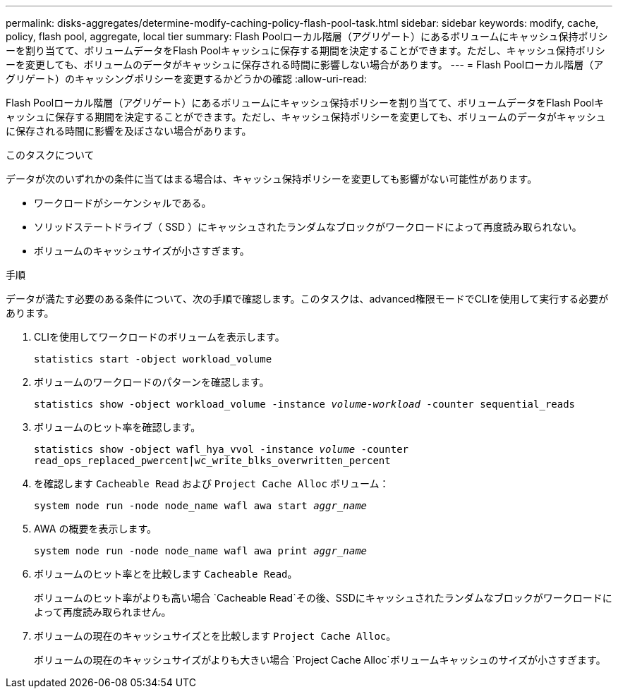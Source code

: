 ---
permalink: disks-aggregates/determine-modify-caching-policy-flash-pool-task.html 
sidebar: sidebar 
keywords: modify, cache, policy, flash pool, aggregate, local tier 
summary: Flash Poolローカル階層（アグリゲート）にあるボリュームにキャッシュ保持ポリシーを割り当てて、ボリュームデータをFlash Poolキャッシュに保存する期間を決定することができます。ただし、キャッシュ保持ポリシーを変更しても、ボリュームのデータがキャッシュに保存される時間に影響しない場合があります。 
---
= Flash Poolローカル階層（アグリゲート）のキャッシングポリシーを変更するかどうかの確認
:allow-uri-read: 


[role="lead"]
Flash Poolローカル階層（アグリゲート）にあるボリュームにキャッシュ保持ポリシーを割り当てて、ボリュームデータをFlash Poolキャッシュに保存する期間を決定することができます。ただし、キャッシュ保持ポリシーを変更しても、ボリュームのデータがキャッシュに保存される時間に影響を及ぼさない場合があります。

.このタスクについて
データが次のいずれかの条件に当てはまる場合は、キャッシュ保持ポリシーを変更しても影響がない可能性があります。

* ワークロードがシーケンシャルである。
* ソリッドステートドライブ（ SSD ）にキャッシュされたランダムなブロックがワークロードによって再度読み取られない。
* ボリュームのキャッシュサイズが小さすぎます。


.手順
データが満たす必要のある条件について、次の手順で確認します。このタスクは、advanced権限モードでCLIを使用して実行する必要があります。

. CLIを使用してワークロードのボリュームを表示します。
+
`statistics start -object workload_volume`

. ボリュームのワークロードのパターンを確認します。
+
`statistics show -object workload_volume -instance _volume-workload_ -counter sequential_reads`

. ボリュームのヒット率を確認します。
+
`statistics show -object wafl_hya_vvol -instance _volume_ -counter read_ops_replaced_pwercent|wc_write_blks_overwritten_percent`

. を確認します `Cacheable Read` および `Project Cache Alloc` ボリューム：
+
`system node run -node node_name wafl awa start _aggr_name_`

. AWA の概要を表示します。
+
`system node run -node node_name wafl awa print _aggr_name_`

. ボリュームのヒット率とを比較します `Cacheable Read`。
+
ボリュームのヒット率がよりも高い場合 `Cacheable Read`その後、SSDにキャッシュされたランダムなブロックがワークロードによって再度読み取られません。

. ボリュームの現在のキャッシュサイズとを比較します `Project Cache Alloc`。
+
ボリュームの現在のキャッシュサイズがよりも大きい場合 `Project Cache Alloc`ボリュームキャッシュのサイズが小さすぎます。


